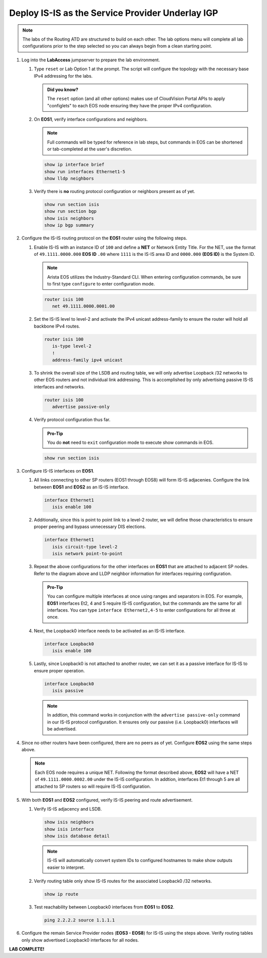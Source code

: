 Deploy IS-IS as the Service Provider Underlay IGP
==========================================================

.. image:: ../../images/ratd_mesh_images/ratd_mesh_isis_sr.png
   :align: center
  
.. note::
   The labs of the Routing ATD are structured to build on each other. The 
   lab options menu will complete all lab configurations prior to the step selected 
   so you can always begin from a clean starting point.

#. Log into the **LabAccess** jumpserver to prepare the lab environment.

   #. Type ``reset`` or Lab Option 1 at the prompt. The script will configure the topology 
      with the necessary base IPv4 addressing for the labs.

      .. admonition:: Did you know?

         The ``reset`` option (and all other options) makes use of CloudVision Portal APIs 
         to apply "configlets" to each EOS node ensuring they have the proper IPv4 configuration.
         
   #. On **EOS1**, verify interface configurations and neighbors.

      .. note::

         Full commands will be typed for reference in lab steps, but commands in EOS can be 
         shortened or tab-completed at the user's discretion.

      .. code-block:: text

         show ip interface brief
         show run interfaces Ethernet1-5
         show lldp neighbors

   #. Verify there is **no** routing protocol configuration or neighbors present as of yet.

      .. code-block:: text

         show run section isis
         show run section bgp
         show isis neighbors
         show ip bgp summary

#. Configure the IS-IS routing protocol on the **EOS1** router using the following steps.

   #. Enable IS-IS with an instance ID of ``100`` and define a **NET** or Network Entity Title. For the 
      NET, use the format of ``49.1111.0000.000`` **EOS ID** ``.00`` where ``1111`` is the IS-IS area 
      ID and ``0000.000`` **(EOS ID)** is the System ID.

      .. note::

         Arista EOS utilizes the Industry-Standard CLI. When entering configuration commands, be 
         sure to first type ``configure`` to enter configuration mode.

      .. code-block:: text

         router isis 100
            net 49.1111.0000.0001.00

   #. Set the IS-IS level to level-2 and activate the IPv4 unicast address-family to ensure the 
      router will hold all backbone IPv4 routes.

      .. code-block:: text

         router isis 100
            is-type level-2
            !
            address-family ipv4 unicast

   #. To shrink the overall size of the LSDB and routing table, we will only advertise Loopback /32 networks 
      to other EOS routers and not individual link addressing. This is accomplished by only advertising 
      passive IS-IS interfaces and networks.

      .. code-block:: text

         router isis 100
            advertise passive-only

   #. Verify protocol configuration thus far.

      .. admonition:: Pro-Tip
      
         You do **not** need to ``exit`` configuration mode to execute show commands in EOS.

      .. code-block:: text

         show run section isis

#. Configure IS-IS interfaces on **EOS1**.

   #. All links connecting to other SP routers (EOS1 through EOS8) will form IS-IS adjacenies. Configure 
      the link between **EOS1** and **EOS2** as an IS-IS interface.

      .. code-block:: text

         interface Ethernet1
            isis enable 100

   #. Additionally, since this is point to point link to a level-2 router, we will define those characteristics 
      to ensure proper peering and bypass unnecessary DIS elections.

      .. code-block:: text

         interface Ethernet1
            isis circuit-type level-2
            isis network point-to-point

   #. Repeat the above configurations for the other interfaces on **EOS1** that are attached to adjacent 
      SP nodes. Refer to the diagram above and LLDP neighbor information for interfaces requiring configuration.

      .. admonition:: Pro-Tip

         You can configure multiple interfaces at once using ranges and separators in EOS. For example, **EOS1** 
         interfaces Et2, 4 and 5 require IS-IS configuration, but the commands are the same for all interfaces. 
         You can type ``interface Ethernet2,4-5`` to enter configurations for all three at once.

   #. Next, the Loopback0 interface needs to be activated as an IS-IS interface.

      .. code-block:: text

         interface Loopback0
            isis enable 100

   #. Lastly, since Loopback0 is not attached to another router, we can set it as a passive interface for IS-IS 
      to ensure proper operation.

      .. code-block:: text

         interface Loopback0
            isis passive
      
      .. note::

         In addtion, this command works in conjunction with the ``advertise passive-only`` command in our IS-IS 
         protocol configuration. It ensures only our passive (i.e. Loopback0) interfaces will be advertised.

#. Since no other routers have been configured, there are no peers as of yet. Configure **EOS2** using the same 
   steps above.

   .. note::

      Each EOS node requires a unique NET. Following the format described above, **EOS2** will have a NET 
      of ``49.1111.0000.0002.00`` under the IS-IS configuration. In addtion, interfaces Et1 through 5 are all 
      attached to SP routers so will require IS-IS configuration.

#. With both **EOS1** and **EOS2** configured, verify IS-IS peering and route advertisement.

   #. Verify IS-IS adjacency and LSDB.

      .. code-block:: text

         show isis neighbors
         show isis interface
         show isis database detail

      .. note::

         IS-IS will automatically convert system IDs to configured hostnames to make show outputs easier to interpret.

   #. Verify routing table only show IS-IS routes for the associated Loopback0 /32 networks.

      .. code-block:: text

         show ip route

   #. Test reachability between Loopback0 interfaces from **EOS1** to **EOS2**.

      .. code-block:: text

         ping 2.2.2.2 source 1.1.1.1

#. Configure the remain Service Provider nodes (**EOS3 - EOS8**) for IS-IS using the steps above. Verify routing tables 
   only show advertised Loopback0 interfaces for all nodes.


**LAB COMPLETE!**
